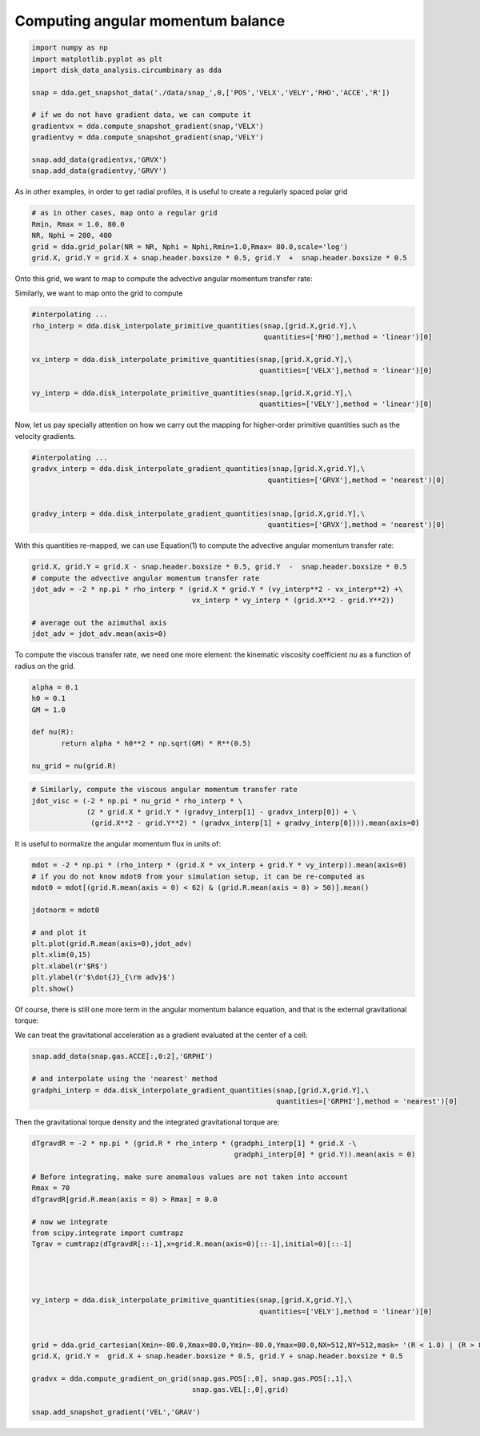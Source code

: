Computing angular momentum balance
======



.. code:: python

   import numpy as np
   import matplotlib.pyplot as plt
   import disk_data_analysis.circumbinary as dda

   snap = dda.get_snapshot_data('./data/snap_',0,['POS','VELX','VELY','RHO','ACCE','R'])

   # if we do not have gradient data, we can compute it
   gradientvx = dda.compute_snapshot_gradient(snap,'VELX')
   gradientvy = dda.compute_snapshot_gradient(snap,'VELY')

   snap.add_data(gradientvx,'GRVX')
   snap.add_data(gradientvy,'GRVY')

As in other examples, in order to get radial profiles, it is useful to create a regularly spaced
polar grid

.. code:: python
	  
   # as in other cases, map onto a regular grid
   Rmin, Rmax = 1.0, 80.0
   NR, Nphi = 200, 400
   grid = dda.grid_polar(NR = NR, Nphi = Nphi,Rmin=1.0,Rmax= 80.0,scale='log')
   grid.X, grid.Y = grid.X + snap.header.boxsize * 0.5, grid.Y  +  snap.header.boxsize * 0.5


Onto this grid, we want to map |inlineq1| to compute the advective angular momentum transfer rate:

.. |inlineq1| image:: ./doc_images/inline_eq1.png
   :align: middle
		      
.. image:: ./doc_images/equation1.png


	   
Similarly, we want to map |inlineq2| onto the grid to compute

.. |inlineq2| image:: ./doc_images/inline_eq2.png
   :align: middle

.. image:: ./doc_images/equation2.png	      


	      
.. code:: python
	  
   #interpolating ...
   rho_interp = dda.disk_interpolate_primitive_quantities(snap,[grid.X,grid.Y],\
	                                                  quantities=['RHO'],method = 'linear')[0]

   vx_interp = dda.disk_interpolate_primitive_quantities(snap,[grid.X,grid.Y],\
	                                                 quantities=['VELX'],method = 'linear')[0]

   vy_interp = dda.disk_interpolate_primitive_quantities(snap,[grid.X,grid.Y],\
	                                                 quantities=['VELY'],method = 'linear')[0]
   

Now, let us pay specially attention on how we carry out the mapping for higher-order primitive
quantities such as the velocity gradients.


.. code:: python
	  
   #interpolating ...
   gradvx_interp = dda.disk_interpolate_gradient_quantities(snap,[grid.X,grid.Y],\
	                                                   quantities=['GRVX'],method = 'nearest')[0]

							   
   gradvy_interp = dda.disk_interpolate_gradient_quantities(snap,[grid.X,grid.Y],\
	                                                   quantities=['GRVX'],method = 'nearest')[0]

With this quantities re-mapped, we can use Equation(1) to compute the advective angular momentum
transfer rate:

.. code:: python
	  
   grid.X, grid.Y = grid.X - snap.header.boxsize * 0.5, grid.Y  -  snap.header.boxsize * 0.5
   # compute the advective angular momentum transfer rate
   jdot_adv = -2 * np.pi * rho_interp * (grid.X * grid.Y * (vy_interp**2 - vx_interp**2) +\
                                         vx_interp * vy_interp * (grid.X**2 - grid.Y**2))

   # average out the azimuthal axis
   jdot_adv = jdot_adv.mean(axis=0)

To compute the viscous transfer rate, we need one more element: the kinematic viscosity coefficient
*nu* as a function of radius on the grid.

.. image:: ./doc_images/equation3.png

.. code:: python

   alpha = 0.1
   h0 = 0.1
   GM = 1.0
   
   def nu(R):
	  return alpha * h0**2 * np.sqrt(GM) * R**(0.5)

   nu_grid = nu(grid.R)

.. code:: python
   
   # Similarly, compute the viscous angular momentum transfer rate
   jdot_visc = (-2 * np.pi * nu_grid * rho_interp * \
	        (2 * grid.X * grid.Y * (gradvy_interp[1] - gradvx_interp[0]) + \
		 (grid.X**2 - grid.Y**2) * (gradvx_interp[1] + gradvy_interp[0]))).mean(axis=0)


It is useful to normalize the angular momentum flux in units of:

.. image:: ./doc_images/equation4.png

.. code:: python


   mdot = -2 * np.pi * (rho_interp * (grid.X * vx_interp + grid.Y * vy_interp)).mean(axis=0)
   # if you do not know mdot0 from your simulation setup, it can be re-computed as 
   mdot0 = mdot[(grid.R.mean(axis = 0) < 62) & (grid.R.mean(axis = 0) > 50)].mean()

   jdotnorm = mdot0
   
   # and plot it
   plt.plot(grid.R.mean(axis=0),jdot_adv)
   plt.xlim(0,15)
   plt.xlabel(r'$R$')
   plt.ylabel(r'$\dot{J}_{\rm adv}$')
   plt.show()
					 

Of course, there is still one more term in the angular momentum balance equation, and that is
the external gravitational torque:


.. image:: ./doc_images/equation5.png


We can treat the gravitational acceleration as a gradient evaluated at the center of a cell:


.. code:: python

   snap.add_data(snap.gas.ACCE[:,0:2],'GRPHI')

   # and interpolate using the 'nearest' method
   gradphi_interp = dda.disk_interpolate_gradient_quantities(snap,[grid.X,grid.Y],\
	                                                     quantities=['GRPHI'],method = 'nearest')[0]

Then the gravitational torque density and the integrated gravitational torque are:
   
.. code:: python


   dTgravdR = -2 * np.pi * (grid.R * rho_interp * (gradphi_interp[1] * grid.X -\
                                                   gradphi_interp[0] * grid.Y)).mean(axis = 0)

   # Before integrating, make sure anomalous values are not taken into account
   Rmax = 70
   dTgravdR[grid.R.mean(axis = 0) > Rmax] = 0.0
						   
   # now we integrate
   from scipy.integrate import cumtrapz
   Tgrav = cumtrapz(dTgravdR[::-1],x=grid.R.mean(axis=0)[::-1],initial=0)[::-1]


   
	  
   vy_interp = dda.disk_interpolate_primitive_quantities(snap,[grid.X,grid.Y],\
	                                                 quantities=['VELY'],method = 'linear')[0]
   
   
   grid = dda.grid_cartesian(Xmin=-80.0,Xmax=80.0,Ymin=-80.0,Ymax=80.0,NX=512,NY=512,mask= '(R < 1.0) | (R > 80.0)')
   grid.X, grid.Y =  grid.X + snap.header.boxsize * 0.5, grid.Y + snap.header.boxsize * 0.5
   
   gradvx = dda.compute_gradient_on_grid(snap.gas.POS[:,0], snap.gas.POS[:,1],\
                                         snap.gas.VEL[:,0],grid)
   
   snap.add_snapshot_gradient('VEL','GRAV')
